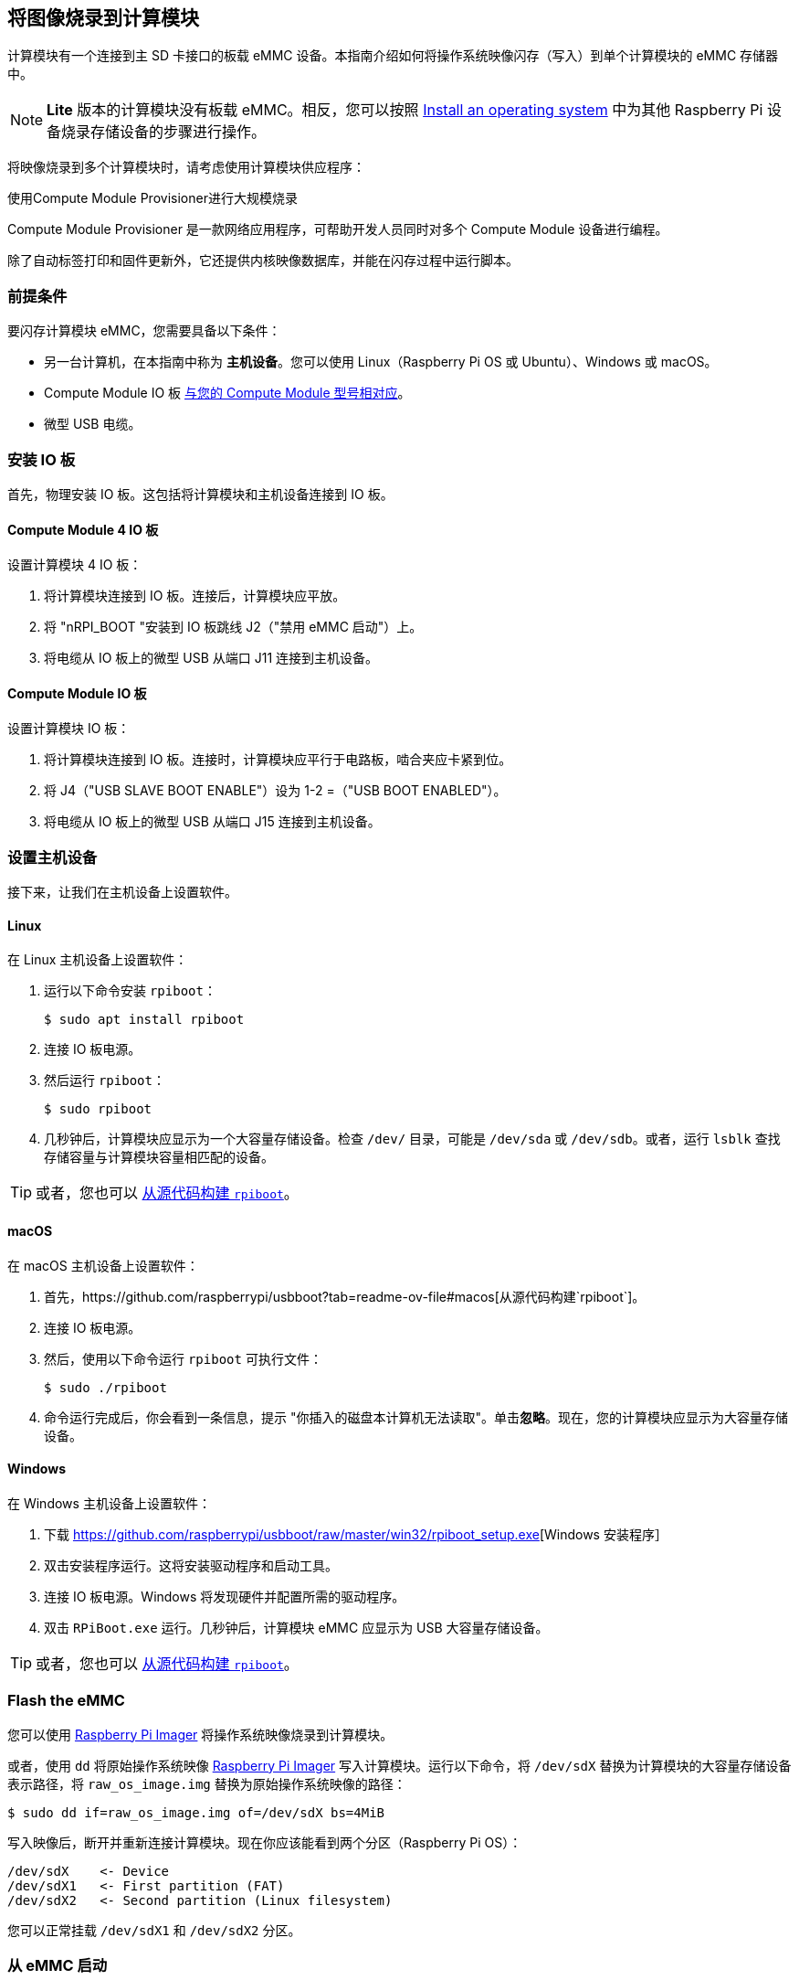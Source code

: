 [[flash-compute-module-emmc]]
== 将图像烧录到计算模块

[[flashing-the-compute-module-emmc]]

计算模块有一个连接到主 SD 卡接口的板载 eMMC 设备。本指南介绍如何将操作系统映像闪存（写入）到单个计算模块的 eMMC 存储器中。

NOTE: **Lite** 版本的计算模块没有板载 eMMC。相反，您可以按照 xref:../computers/getting-started.adoc#installing-the-operating-system[Install an operating system] 中为其他 Raspberry Pi 设备烧录存储设备的步骤进行操作。

将映像烧录到多个计算模块时，请考虑使用计算模块供应程序：

[.whitepaper, title="使用Compute Module Provisioner进行大规模烧录", subtitle="", link=https://pip.raspberrypi.com/categories/685-whitepapers-app-notes/documents/RP-003468-WP/Using-the-Compute-Module-Provisioner.pdf]
****
Compute Module Provisioner 是一款网络应用程序，可帮助开发人员同时对多个 Compute Module 设备进行编程。

除了自动标签打印和固件更新外，它还提供内核映像数据库，并能在闪存过程中运行脚本。
****

=== 前提条件

要闪存计算模块 eMMC，您需要具备以下条件：

* 另一台计算机，在本指南中称为 *主机设备*。您可以使用 Linux（Raspberry Pi OS 或 Ubuntu）、Windows 或 macOS。
* Compute Module IO 板 xref:compute-module.adoc#io-board-compatibility[与您的 Compute Module 型号相对应]。
* 微型 USB 电缆。

=== 安装 IO 板

首先，物理安装 IO 板。这包括将计算模块和主机设备连接到 IO 板。

==== Compute Module 4 IO 板

设置计算模块 4 IO 板：

. 将计算模块连接到 IO 板。连接后，计算模块应平放。

. 将 "nRPI_BOOT "安装到 IO 板跳线 J2（"禁用 eMMC 启动"）上。

. 将电缆从 IO 板上的微型 USB 从端口 J11 连接到主机设备。

==== Compute Module IO 板

设置计算模块 IO 板：

. 将计算模块连接到 IO 板。连接时，计算模块应平行于电路板，啮合夹应卡紧到位。

. 将 J4（"USB SLAVE BOOT ENABLE"）设为 1-2 =（"USB BOOT ENABLED"）。

. 将电缆从 IO 板上的微型 USB 从端口 J15 连接到主机设备。

=== 设置主机设备

接下来，让我们在主机设备上设置软件。

==== Linux

在 Linux 主机设备上设置软件：

. 运行以下命令安装 `rpiboot`：
+
[source,console]
----
$ sudo apt install rpiboot
----

. 连接 IO 板电源。

. 然后运行 `rpiboot`：
+
[source,console]
----
$ sudo rpiboot
----

. 几秒钟后，计算模块应显示为一个大容量存储设备。检查 `/dev/` 目录，可能是 `/dev/sda` 或 `/dev/sdb`。或者，运行 `lsblk` 查找存储容量与计算模块容量相匹配的设备。

TIP: 或者，您也可以 https://github.com/raspberrypi/usbboot[从源代码构建 `rpiboot`]。

==== macOS

在 macOS 主机设备上设置软件：

. 首先，https://github.com/raspberrypi/usbboot?tab=readme-ov-file#macos[从源代码构建`rpiboot`]。

. 连接 IO 板电源。

. 然后，使用以下命令运行 `rpiboot` 可执行文件：
+
[source,console]
----
$ sudo ./rpiboot
----

. 命令运行完成后，你会看到一条信息，提示 "你插入的磁盘本计算机无法读取"。单击**忽略**。现在，您的计算模块应显示为大容量存储设备。

==== Windows

在 Windows 主机设备上设置软件：

. 下载 https://github.com/raspberrypi/usbboot/raw/master/win32/rpiboot_setup.exe[Windows 安装程序］

. 双击安装程序运行。这将安装驱动程序和启动工具。

. 连接 IO 板电源。Windows 将发现硬件并配置所需的驱动程序。

. 双击 `RPiBoot.exe` 运行。几秒钟后，计算模块 eMMC 应显示为 USB 大容量存储设备。

TIP: 或者，您也可以 https://github.com/raspberrypi/usbboot[从源代码构建 `rpiboot`]。

=== Flash the eMMC

您可以使用 xref:../computers/getting-started.adoc#raspberry-pi-imager[Raspberry Pi Imager] 将操作系统映像烧录到计算模块。

或者，使用 `dd` 将原始操作系统映像 xref:../computers/getting-started.adoc#raspberry-pi-imager[Raspberry Pi Imager] 写入计算模块。运行以下命令，将 `/dev/sdX` 替换为计算模块的大容量存储设备表示路径，将 `raw_os_image.img` 替换为原始操作系统映像的路径：

[source,console]
----
$ sudo dd if=raw_os_image.img of=/dev/sdX bs=4MiB
----

写入映像后，断开并重新连接计算模块。现在你应该能看到两个分区（Raspberry Pi OS）：

[source,console]
----
/dev/sdX    <- Device
/dev/sdX1   <- First partition (FAT)
/dev/sdX2   <- Second partition (Linux filesystem)
----

您可以正常挂载 `/dev/sdX1` 和 `/dev/sdX2` 分区。

=== 从 eMMC 启动

==== Compute Module 4 IO 板

断开 IO 板跳线 J2（`禁用 eMMC 启动`）上的 `nRPI_BOOT`。

==== Compute Module IO 板

将 J4（`USB SLAVE BOOT ENABLE`）设置为 2-3（`USB BOOT DISABLED`）。

==== Boot

断开 USB 从端口。关闭 IO 板电源，从刚写入 eMMC 的新映像启动计算模块。

=== 已知问题

* 一小部分 CM3 出现了启动问题。我们已将这些问题追溯到创建 FAT32 分区的方法；我们认为问题是由于 CPU 和 eMMC 之间的时间差造成的。如果在启动 CM3 时遇到问题，请使用以下命令手动创建分区：
+
[source,console]
----
$ sudo parted /dev/<device>
(parted) mkpart primary fat32 4MiB 64MiB
(parted) q
$ sudo mkfs.vfat -F32 /dev/<device>
$ sudo cp -r <files>/* <mountpoint>
----

* CM1 引导加载程序会向主机返回一个略微不正确的 USB 数据包。大多数 USB 主机会忽略它，但有些 USB 端口会因为这个错误而无法工作。CM3 修正了这一错误。

